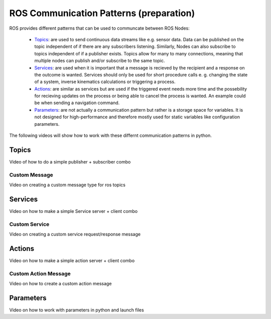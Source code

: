 .. _ros_communication:

******************************************
ROS Communication Patterns (preparation)
******************************************

ROS provides different patterns that can be used to communcate between ROS Nodes:

  * `Topics <https://wiki.ros.org/Topics>`_: are used to send continuous data streams like e.g. sensor data. Data can be published on the topic independent of if there are any subscribers listening. Similarly, Nodes can also subscribe to topics independent of if a publisher exists. Topics allow for many to many connections, meaning that multiple nodes can publish and/or subscribe to the same topic.
  * `Services <https://wiki.ros.org/Services>`_: are used when it is important that a message is recieved by the recipient and a response on the outcome is wanted. Services should only be used for short procedure calls e. g. changing the state of a system, inverse kinematics calculations or triggering a process.
  * `Actions <https://wiki.ros.org/actionlib>`_: are similar as services but are used if the triggered event needs more time and the possebility for recieving updates on the process or being able to cancel the process is wanted. An example could be when sending a navigation command.
  * `Parameters <https://wiki.ros.org/Parameter%20Server>`_: are not actually a communication pattern but rather is a storage space for variables. It is not designed for high-performance and therefore mostly used for static variables like configuration parameters.

The following videos will show how to work with these differnt communication patterns in python.

Topics
==============
Video of how to do a simple publisher + subscriber combo

Custom Message
----------------
Video on creating a custom message type for ros topics

Services
==============
Video on how to make a simple Service server + client combo

Custom Service
---------------
Video on creating a custom service request/response message

Actions
==============
Video on how to make a simple action server + client combo

Custom Action Message
-----------------------
Video on how to create a custom action message

Parameters
==============
Video on how to work with parameters in python and launch files
